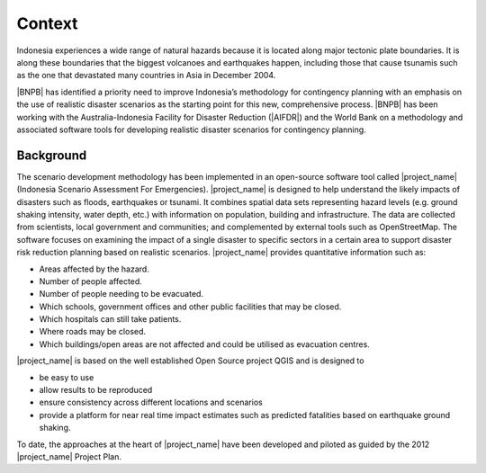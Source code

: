 .. _rm_context:

Context
=======

Indonesia experiences a wide range of natural hazards because it is located
along major tectonic plate boundaries. It is along these boundaries that the
biggest volcanoes and earthquakes happen, including those that cause tsunamis
such as the one that devastated many countries in Asia in December 2004.

|BNPB| has identified a priority need to improve Indonesia’s methodology for
contingency planning with an emphasis on the use of realistic disaster
scenarios as the starting point for this new, comprehensive process.
|BNPB| has been working with the Australia-Indonesia Facility for Disaster
Reduction (|AIFDR|) and the World Bank on a methodology and associated
software tools for developing realistic disaster scenarios for contingency
planning.

Background
----------

The scenario development methodology has been implemented in an open-source
software tool called |project_name| (Indonesia Scenario Assessment For
Emergencies).
|project_name| is designed to help understand the likely impacts of disasters
such as floods, earthquakes or tsunami. It combines spatial data sets
representing hazard levels (e.g. ground shaking intensity, water depth,
etc.) with information on population, building and infrastructure. The data
are collected from scientists, local government and communities; and
complemented by external tools such as OpenStreetMap. The software focuses
on examining the impact of a single disaster to specific sectors in a
certain area to support disaster risk reduction planning based on realistic
scenarios. |project_name| provides quantitative information such as:

* Areas affected by the hazard.
* Number of people affected.
* Number of people needing to be evacuated.
* Which schools, government offices and other public facilities that may be
  closed.
* Which hospitals can still take patients.
* Where roads may be closed.
* Which buildings/open areas are not affected and could be utilised as
  evacuation centres.

|project_name| is based on the well established Open Source project QGIS
and is designed to

* be easy to use
* allow results to be reproduced
* ensure consistency across different locations and scenarios
* provide a platform for near real time impact estimates such as predicted
  fatalities based on earthquake ground shaking.

To date, the approaches at the heart of |project_name| have been developed
and piloted as guided by the 2012 |project_name| Project Plan.
